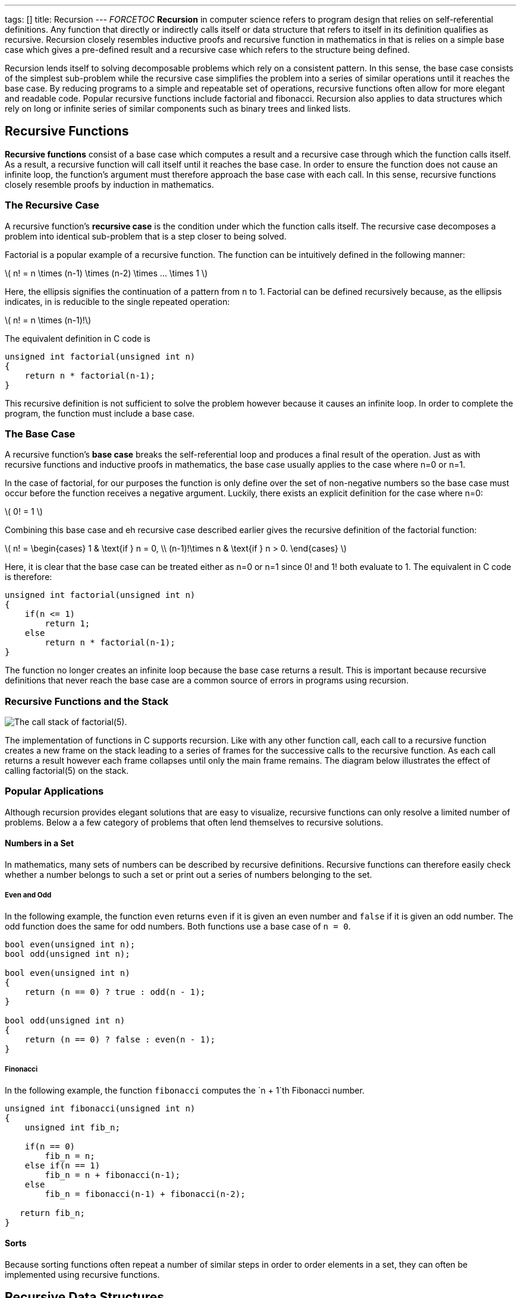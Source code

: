 ---
tags: []
title: Recursion
---
__FORCETOC__ *Recursion* in computer science refers to program design
that relies on self-referential definitions. Any function that directly
or indirectly calls itself or data structure that refers to itself in
its definition qualifies as recursive. Recursion closely resembles
inductive proofs and recursive function in mathematics in that is relies
on a simple base case which gives a pre-defined result and a recursive
case which refers to the structure being defined.

Recursion lends itself to solving decomposable problems which rely on a
consistent pattern. In this sense, the base case consists of the
simplest sub-problem while the recursive case simplifies the problem
into a series of similar operations until it reaches the base case. By
reducing programs to a simple and repeatable set of operations,
recursive functions often allow for more elegant and readable code.
Popular recursive functions include factorial and fibonacci. Recursion
also applies to data structures which rely on long or infinite series of
similar components such as binary trees and linked lists.

[[]]
Recursive Functions
-------------------

*Recursive functions* consist of a base case which computes a result and
a recursive case through which the function calls itself. As a result, a
recursive function will call itself until it reaches the base case. In
order to ensure the function does not cause an infinite loop, the
function's argument must therefore approach the base case with each
call. In this sense, recursive functions closely resemble proofs by
induction in mathematics.

[[]]
The Recursive Case
~~~~~~~~~~~~~~~~~~

A recursive function's *recursive case* is the condition under which the
function calls itself. The recursive case decomposes a problem into
identical sub-problem that is a step closer to being solved.

Factorial is a popular example of a recursive function. The function can
be intuitively defined in the following manner:

latexmath:[$ n! = n \times (n-1) \times (n-2) \times ... \times 1 $]

Here, the ellipsis signifies the continuation of a pattern from n to 1.
Factorial can be defined recursively because, as the ellipsis indicates,
in is reducible to the single repeated operation:

latexmath:[$ n! = n \times (n-1)!$]

The equivalent definition in C code is

[code,c]
--------------------------------------
unsigned int factorial(unsigned int n)
{
    return n * factorial(n-1);
}
--------------------------------------

This recursive definition is not sufficient to solve the problem however
because it causes an infinite loop. In order to complete the program,
the function must include a base case.

[[]]
The Base Case
~~~~~~~~~~~~~

A recursive function's *base case* breaks the self-referential loop and
produces a final result of the operation. Just as with recursive
functions and inductive proofs in mathematics, the base case usually
applies to the case where n=0 or n=1.

In the case of factorial, for our purposes the function is only define
over the set of non-negative numbers so the base case must occur before
the function receives a negative argument. Luckily, there exists an
explicit definition for the case where n=0:

latexmath:[$ 0! = 1 $]

Combining this base case and eh recursive case described earlier gives
the recursive definition of the factorial function:

latexmath:[$ n! = \begin{cases}
1 & \text{if } n = 0, \\
(n-1)!\times n & \text{if } n > 0.
\end{cases}
$]

Here, it is clear that the base case can be treated either as n=0 or n=1
since 0! and 1! both evaluate to 1. The equivalent in C code is
therefore:

[code,c]
--------------------------------------
unsigned int factorial(unsigned int n)
{
    if(n <= 1)
        return 1;
    else
        return n * factorial(n-1);
}
--------------------------------------

The function no longer creates an infinite loop because the base case
returns a result. This is important because recursive definitions that
never reach the base case are a common source of errors in programs
using recursion.

[[]]
Recursive Functions and the Stack
~~~~~~~~~~~~~~~~~~~~~~~~~~~~~~~~~

image:Example.jpg[The call stack of factorial(5).,title="image"]

The implementation of functions in C supports recursion. Like with any
other function call, each call to a recursive function creates a new
frame on the stack leading to a series of frames for the successive
calls to the recursive function. As each call returns a result however
each frame collapses until only the main frame remains. The diagram
below illustrates the effect of calling factorial(5) on the stack.

[[]]
Popular Applications
~~~~~~~~~~~~~~~~~~~~

Although recursion provides elegant solutions that are easy to
visualize, recursive functions can only resolve a limited number of
problems. Below a a few category of problems that often lend themselves
to recursive solutions.

[[]]
Numbers in a Set
^^^^^^^^^^^^^^^^

In mathematics, many sets of numbers can be described by recursive
definitions. Recursive functions can therefore easily check whether a
number belongs to such a set or print out a series of numbers belonging
to the set.

[[]]
Even and Odd
++++++++++++

In the following example, the function `even` returns `even` if it is
given an even number and `false` if it is given an odd number. The odd
function does the same for odd numbers. Both functions use a base case
of `n = 0`.

[code,c]
------------------------------------------
bool even(unsigned int n);
bool odd(unsigned int n);

bool even(unsigned int n)
{
    return (n == 0) ? true : odd(n - 1);
}

bool odd(unsigned int n)
{
    return (n == 0) ? false : even(n - 1);
}
------------------------------------------

[[]]
Finonacci
+++++++++

In the following example, the function `fibonacci` computes the
`n + 1`th Fibonacci number.

[code,c]
------------------------------------------------
unsigned int fibonacci(unsigned int n)
{
    unsigned int fib_n;

    if(n == 0)
        fib_n = n;
    else if(n == 1)
        fib_n = n + fibonacci(n-1); 
    else
        fib_n = fibonacci(n-1) + fibonacci(n-2);

   return fib_n;
}
------------------------------------------------

[[]]
Sorts
^^^^^

Because sorting functions often repeat a number of similar steps in
order to order elements in a set, they can often be implemented using
recursive functions.

[[]]
Recursive Data Structures
-------------------------

Recursive data structures are data structures that include themselves in
their definitions. Recursion is particularly useful in defining
structures composed of a series of similar elements such as binary trees
and linked lists. The advantage of recursive data structures is that
they can grow dynamically, meaning that size of the structure can change
without having to declare a new structure.

[[]]
Linked Lists
~~~~~~~~~~~~

The following example implements a linked list

[code,c]
----------------------
typedef struct node
{
    char *s;
    struct node *next;
}

node;

node *topics;
----------------------

The pointer topics points to a list of strings that are linked by the
pointers next. A pointer `next` which links to the following node
represents a recursive case. The base case is the null pointer which
brings the list to an end.

Category: Week 4[Category: Week 4]
